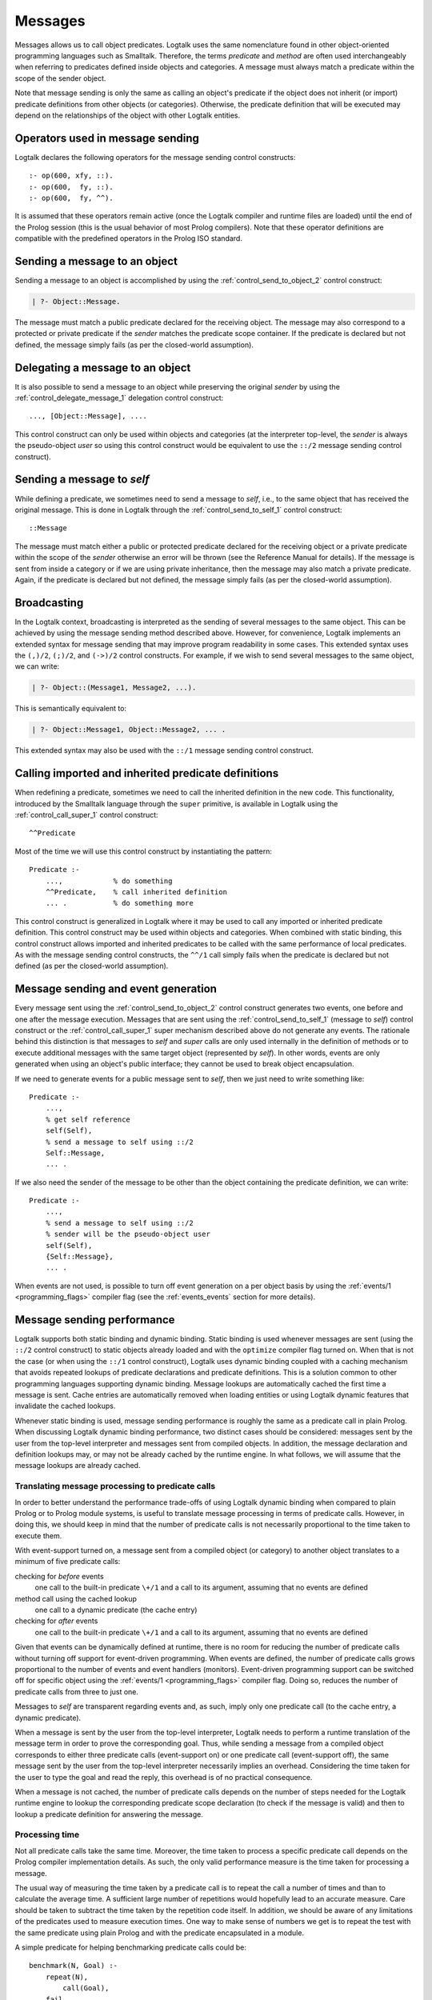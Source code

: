 
.. _messages_messages:

========
Messages
========

Messages allows us to call object predicates. Logtalk uses the same
nomenclature found in other object-oriented programming languages such
as Smalltalk. Therefore, the terms *predicate* and *method* are often
used interchangeably when referring to predicates defined inside objects
and categories. A message must always match a predicate within the scope
of the sender object.

Note that message sending is only the same as calling an object's
predicate if the object does not inherit (or import) predicate
definitions from other objects (or categories). Otherwise, the predicate
definition that will be executed may depend on the relationships of the
object with other Logtalk entities.

.. _messages_operators:

Operators used in message sending
---------------------------------

Logtalk declares the following operators for the message sending control
constructs:

::

   :- op(600, xfy, ::).
   :- op(600,  fy, ::).
   :- op(600,  fy, ^^).

It is assumed that these operators remain active (once the Logtalk
compiler and runtime files are loaded) until the end of the Prolog
session (this is the usual behavior of most Prolog compilers). Note that
these operator definitions are compatible with the predefined operators
in the Prolog ISO standard.

.. _messages_sending:

Sending a message to an object
------------------------------

Sending a message to an object is accomplished by using the
:ref:`control_send_to_object_2` control construct:

.. code-block:: text

   | ?- Object::Message.

The message must match a public predicate declared for the receiving
object. The message may also correspond to a protected or private
predicate if the *sender* matches the predicate scope container. If the
predicate is declared but not defined, the message simply fails (as per
the closed-world assumption).

.. _messages_delegating:

Delegating a message to an object
---------------------------------

It is also possible to send a message to an object while preserving the
original *sender* by using the :ref:`control_delegate_message_1` delegation
control construct:

::

   ..., [Object::Message], ....

This control construct can only be used within objects and categories
(at the interpreter top-level, the *sender* is always the pseudo-object
*user* so using this control construct would be equivalent to use the
``::/2`` message sending control construct).

Sending a message to *self*
---------------------------

While defining a predicate, we sometimes need to send a message to
*self*, i.e., to the same object that has received the original message.
This is done in Logtalk through the
:ref:`control_send_to_self_1` control construct:

::

   ::Message

The message must match either a public or protected predicate declared
for the receiving object or a private predicate within the scope of the
*sender* otherwise an error will be thrown (see the Reference Manual for
details). If the message is sent from inside a category or if we are
using private inheritance, then the message may also match a private
predicate. Again, if the predicate is declared but not defined, the
message simply fails (as per the closed-world assumption).

.. _messages_broadcasting:

Broadcasting
------------

In the Logtalk context, broadcasting is interpreted as the sending of
several messages to the same object. This can be achieved by using the
message sending method described above. However, for convenience,
Logtalk implements an extended syntax for message sending that may
improve program readability in some cases. This extended syntax uses the
``(,)/2``, ``(;)/2``, and ``(->)/2`` control constructs. For example, if
we wish to send several messages to the same object, we can write:

.. code-block:: text

   | ?- Object::(Message1, Message2, ...).

This is semantically equivalent to:

.. code-block:: text

   | ?- Object::Message1, Object::Message2, ... .

This extended syntax may also be used with the ``::/1`` message sending
control construct.

.. _messages_super:

Calling imported and inherited predicate definitions
----------------------------------------------------

When redefining a predicate, sometimes we need to call the inherited
definition in the new code. This functionality, introduced by the
Smalltalk language through the ``super`` primitive, is available in
Logtalk using the :ref:`control_call_super_1` control construct:

::

   ^^Predicate

Most of the time we will use this control construct by instantiating the
pattern:

::

   Predicate :-
       ...,            % do something
       ^^Predicate,    % call inherited definition
       ... .           % do something more

This control construct is generalized in Logtalk where it may be used to
call any imported or inherited predicate definition. This control
construct may be used within objects and categories. When combined with
static binding, this control construct allows imported and inherited
predicates to be called with the same performance of local predicates.
As with the message sending control constructs, the ``^^/1`` call simply
fails when the predicate is declared but not defined (as per the
closed-world assumption).

.. _messages_events:

Message sending and event generation
------------------------------------

Every message sent using the
:ref:`control_send_to_object_2` control construct
generates two events, one before and one after the message execution.
Messages that are sent using the
:ref:`control_send_to_self_1` (message to *self*)
control construct or the
:ref:`control_call_super_1` super mechanism
described above do not generate any events. The rationale behind this
distinction is that messages to *self* and *super* calls are only used
internally in the definition of methods or to execute additional
messages with the same target object (represented by *self*). In other
words, events are only generated when using an object's public
interface; they cannot be used to break object encapsulation.

If we need to generate events for a public message sent to *self*, then
we just need to write something like:

::

   Predicate :-
       ...,
       % get self reference
       self(Self),
       % send a message to self using ::/2
       Self::Message,
       ... .

If we also need the sender of the message to be other than the object
containing the predicate definition, we can write:

::

   Predicate :-
       ...,
       % send a message to self using ::/2
       % sender will be the pseudo-object user
       self(Self),
       {Self::Message},
       ... .

When events are not used, is possible to turn off event generation on a
per object basis by using the :ref:`events/1 <programming_flags>` compiler
flag (see the :ref:`events_events` section for more details).

.. _messages_performance:

Message sending performance
---------------------------

Logtalk supports both static binding and dynamic binding. Static binding
is used whenever messages are sent (using the ``::/2`` control
construct) to static objects already loaded and with the ``optimize``
compiler flag turned on. When that is not the case (or when using the
``::/1`` control construct), Logtalk uses dynamic binding coupled with a
caching mechanism that avoids repeated lookups of predicate declarations
and predicate definitions. This is a solution common to other
programming languages supporting dynamic binding. Message lookups are
automatically cached the first time a message is sent. Cache entries are
automatically removed when loading entities or using Logtalk dynamic
features that invalidate the cached lookups.

Whenever static binding is used, message sending performance is roughly
the same as a predicate call in plain Prolog. When discussing Logtalk
dynamic binding performance, two distinct cases should be considered:
messages sent by the user from the top-level interpreter and messages
sent from compiled objects. In addition, the message declaration and
definition lookups may, or may not be already cached by the runtime
engine. In what follows, we will assume that the message lookups are
already cached.

.. _messages_inferences:

Translating message processing to predicate calls
~~~~~~~~~~~~~~~~~~~~~~~~~~~~~~~~~~~~~~~~~~~~~~~~~

In order to better understand the performance trade-offs of using Logtalk
dynamic binding when compared to plain Prolog or to Prolog module
systems, is useful to translate message processing in terms of predicate
calls. However, in doing this, we should keep in mind that the number of
predicate calls is not necessarily proportional to the time taken to
execute them.

With event-support turned on, a message sent from a compiled object (or
category) to another object translates to a minimum of five predicate
calls:

checking for *before* events
   one call to the built-in predicate ``\+/1`` and a call to its
   argument, assuming that no events are defined
method call using the cached lookup
   one call to a dynamic predicate (the cache entry)
checking for *after* events
   one call to the built-in predicate ``\+/1`` and a call to its
   argument, assuming that no events are defined

Given that events can be dynamically defined at runtime, there is no
room for reducing the number of predicate calls without turning off
support for event-driven programming. When events are defined, the
number of predicate calls grows proportional to the number of events and
event handlers (monitors). Event-driven programming support can be
switched off for specific object using the
:ref:`events/1 <programming_flags>` compiler flag. Doing so, reduces
the number of predicate calls from three to just one.

Messages to *self* are transparent regarding events and, as such, imply
only one predicate call (to the cache entry, a dynamic predicate).

When a message is sent by the user from the top-level interpreter,
Logtalk needs to perform a runtime translation of the message term in
order to prove the corresponding goal. Thus, while sending a message
from a compiled object corresponds to either three predicate calls
(event-support on) or one predicate call (event-support off), the same
message sent by the user from the top-level interpreter necessarily
implies an overhead. Considering the time taken for the user to type the
goal and read the reply, this overhead is of no practical consequence.

When a message is not cached, the number of predicate calls depends on
the number of steps needed for the Logtalk runtime engine to lookup the
corresponding predicate scope declaration (to check if the message is
valid) and then to lookup a predicate definition for answering the
message.

.. _messages_cputime:

Processing time
~~~~~~~~~~~~~~~

Not all predicate calls take the same time. Moreover, the time taken to
process a specific predicate call depends on the Prolog compiler
implementation details. As such, the only valid performance measure is
the time taken for processing a message.

The usual way of measuring the time taken by a predicate call is to
repeat the call a number of times and than to calculate the average
time. A sufficient large number of repetitions would hopefully lead to
an accurate measure. Care should be taken to subtract the time taken by
the repetition code itself. In addition, we should be aware of any
limitations of the predicates used to measure execution times. One way
to make sense of numbers we get is to repeat the test with the same
predicate using plain Prolog and with the predicate encapsulated in a
module.

A simple predicate for helping benchmarking predicate calls could be:

::

   benchmark(N, Goal) :-
       repeat(N),
           call(Goal),
       fail.

   benchmark(_, _).

The rational of using a failure-driven loop is to try to avoid any
interference on our timing measurements from garbage-collection or
memory expansion mechanisms. Based on the predicate ``benchmark/2``, we
may define a more convenient predicate for performing our benchmarks.
For example:

::

   benchmark(Goal) :-
       % some sufficiently large number of repetitions
       N = 10000000,
       write('Number of repetitions: '), write(N), nl,
       % replace by your Prolog-specific predicate
       get_cpu_time(Seconds1),
       benchmark(N, Goal),
       get_cpu_time(Seconds2),
       Average is (Seconds2 - Seconds1)/N,
       write('Average time per call: '), write(Average), write(' seconds'), nl,
       Speed is 1.0/Average,
       write('Number of calls per second: '), write(Speed), nl.

We can get a baseline for our timings by doing:

.. code-block:: text

   | ?- benchmark(true).

For comparing message sending performance across several Prolog
compilers, we would call the ``benchmark/1`` predicate with a suitable
argument. For example:

.. code-block:: text

   | ?- benchmark(list::length([1,2,3,4,5,6,7,8,9,0], _)).

For comparing message sending performance with predicate calls in plain
Prolog and with calls to predicates encapsulated in modules, we should
use exactly the same predicate definition in the three cases.

It should be stressed that message sending is only one of the factors
affecting the performance of a Logtalk application (and often not the
most important one). The strengths and limitations of the chosen Prolog
compiler play a crucial role on all aspects of the development,
reliability, usability, and performance of a Logtalk application. It is
advisable to take advantage of the Logtalk wide compatibility with most
Prolog compilers to test for the best match for developing your Logtalk
applications.
